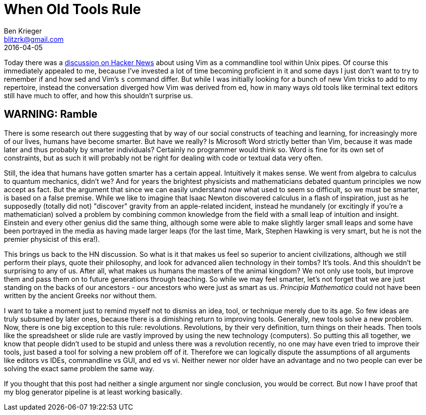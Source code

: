 = When Old Tools Rule
Ben Krieger <blitzrk@gmail.com>
2016-04-05

Today there was a https://news.ycombinator.com/item?id=11430442[discussion on Hacker News]
about using Vim as a commandline tool within Unix pipes. Of course this immediately
appealed to me, because I've invested a lot of time becoming proficient in it and some
days I just don't want to try to remember if and how sed and Vim's `s` command differ.
But while I was initially looking for a bunch of new Vim tricks to add to my repertoire,
instead the conversation diverged how Vim was derived from ed, how in many ways old
tools like terminal text editors still have much to offer, and how this shouldn't surprise
us.

== WARNING: Ramble

There is some research out there suggesting that by way of our social constructs of
teaching and learning, for increasingly more of our lives, humans have become smarter.
But have we really? Is Microsoft Word strictly better than Vim, because it was made later
and thus probably by smarter individuals? Certainly no programmer would think so. Word
is fine for its own set of constraints, but as such it will probably not be right for
dealing with code or textual data very often.

Still, the idea that humans have gotten smarter has a certain appeal. Intuitively it
makes sense. We went from algebra to calculus to quantum mechanics, didn't we? And for
years the brightest physicists and mathematicians debated quantum principles we now accept
as fact. But the argument that since we can easily understand now what used to seem so
difficult, so we must be smarter, is based on a false premise. While we like to imagine
that Isaac Newton discovered calculus in a flash of inspiration, just as he supposedly
(totally did not) "discover" gravity from an apple-related incident, instead he
mundanely (or excitingly if you're a mathematician) solved a problem by combining
common knowledge from the field with a small leap of intuition and insight. Einstein and
every other genius did the same thing, although some were able to make slightly larger
small leaps and some have been portrayed in the media as having made larger leaps (for
the last time, Mark, Stephen Hawking is very smart, but he is not the premier physicist
of this era!).

This brings us back to the HN discussion. So what is it that makes us feel so superior
to ancient civilizations, although we still perform their plays, quote their philosophy,
and look for advanced alien technology in their tombs? It's tools. And this shouldn't be
surprising to any of us. After all, what makes us humans the masters of the animal
kingdom? We not only use tools, but improve them and pass them on to future generations
through teaching. So while we may feel smarter, let's not forget that we are just
standing on the backs of our ancestors - our ancestors who were just as smart as us.
_Principia Mathematica_ could not have been written by the ancient Greeks nor without
them.

I want to take a moment just to remind myself not to dismiss an idea, tool, or
technique merely due to its age. So few ideas are truly subsumed by later ones, because
there is a dimishing return to improving tools. Generally, new tools solve a new problem.
Now, there is one big exception to this rule: revolutions. Revolutions, by their very
definition, turn things on their heads. Then tools like the spreadsheet or slide rule
are vastly improved by using the new technology (computers). So putting this all together,
we know that people didn't used to be stupid and unless there was a revolution recently,
no one may have even tried to improve their tools, just based a tool for solving a new
problem off of it. Therefore we can logically dispute the assumptions of all arguments
like editors vs IDEs, commandline vs GUI, and ed vs vi. Neither newer nor older have
an advantage and no two people can ever be solving the exact same problem the same way.

If you thought that this post had neither a single argument nor single conclusion, you
would be correct. But now I have proof that my blog generator pipeline is at least
working basically.
